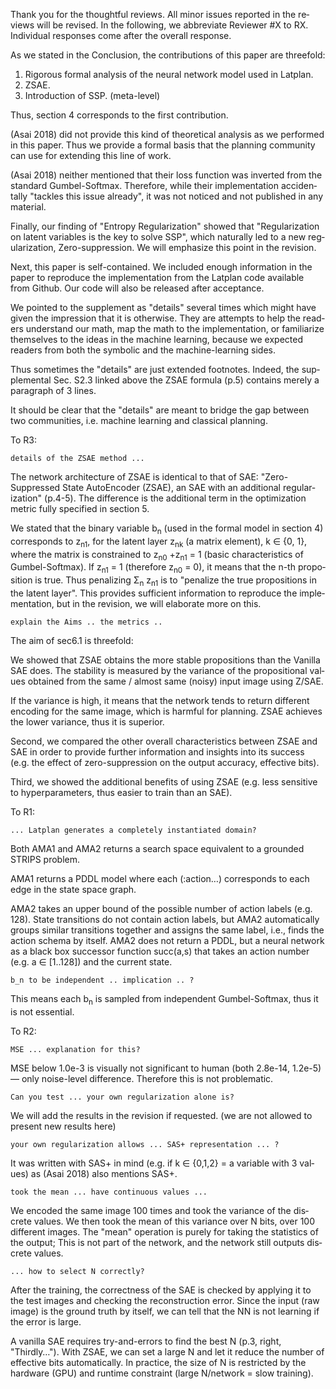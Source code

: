 #+TITLE: 
#+DATE: 
#+AUTHOR: 
#+EMAIL: 
#+OPTIONS: ':nil *:t -:t ::t <:t H:3 \n:nil ^:t arch:headline author:nil
#+OPTIONS: c:nil creator:nil d:(not "LOGBOOK") date:nil e:t email:nil
#+OPTIONS: f:t inline:t num:t p:nil pri:nil stat:t tags:t tasks:t tex:t
#+OPTIONS: timestamp:nil toc:nil todo:t |:t
#+CREATOR: Emacs 24.3.1 (Org mode 8.2.10)
#+DESCRIPTION:
#+EXCLUDE_TAGS: noexport
#+KEYWORDS:
#+LANGUAGE: en
#+SELECT_TAGS: export



Thank you for the thoughtful reviews.
All minor issues reported in the reviews will be revised.
In the following, we abbreviate Reviewer #X to RX.
Individual responses come after the overall response.

As we stated in the Conclusion, the contributions of this paper are threefold:
 1. Rigorous formal analysis of the neural network model used in Latplan.
 2. ZSAE.
 3. Introduction of SSP. (meta-level)
Thus, section 4 corresponds to the first contribution.

(Asai 2018) did not provide this kind of theoretical analysis as we performed in this paper.
Thus we provide a formal basis that the planning community can use for extending this line of work.

(Asai 2018) neither mentioned that their loss function was inverted from
the standard Gumbel-Softmax. Therefore, while their implementation accidentally
"tackles this issue already", it was not noticed and not published in any material.

Finally, our finding of "Entropy Regularization"
showed that "Regularization on latent variables is the key to solve SSP",
which naturally led to a new regularization, Zero-suppression.
We will emphasize this point in the revision.

# Besides, both authors of the original Latplan paper do not have a deep expertise in
# machine learning (personal communication with the authors), thus we hope to


Next, this paper is self-contained. We included enough information in the paper
to reproduce the implementation from the Latplan code available from Github.
Our code will also be released after acceptance.

We pointed to the supplement as "details" several times which 
might have given the impression that it is otherwise.
They are attempts to help the readers understand our math, map the math to the implementation, or familiarize themselves
to the ideas in the machine learning, because
we expected readers from both the symbolic and the machine-learning sides.
# While this paper requires the understanding of both fields,
# space limitation does not allow us to introduce basic concepts.
# If machine-learning researchers review this paper, they would also
# have slight difficulty understanding the underlying assumptions of classical planning.
Thus sometimes the "details" are just extended footnotes.
Indeed, the supplemental Sec. S2.3 linked above
the ZSAE formula (p.5) contains merely a paragraph of 3 lines.

It should be clear that the "details" are meant to bridge the gap between two communities,
i.e. machine learning and classical planning.

# In deep learning, it is usual to just give the math and proceed to experiments, expecting the reader to implement the algorithm.

To R3:

# : Section 4 ... not clear what this section is adding to the paper.
# 
# : In summary, ... this paper seems to make an incremental step which is not fully explained in
# : the paper (see section 5), and which does not appear significant enough for a AAAI.
# 
# Section 4 provides a rigorous formal analysis of the neural network model used in
# Latplan system, which was not provided in (Asai 2018).

# Most importantly, the heart of the paper - details of the ZSAE method - are
# apparently only available in the supplemental material.
# The evaluation I assume (though not explicitly stated) is to show that the
# ZSAE is superior to the SAE. 6.1 attempts this using the 'variance' as a
# metric. This seems logical, but without enough details of the ZSAE method in the
# paper, it is difficult to judge.

: details of the ZSAE method ...

# : I could not find sufficient details of ZSAE - are they is the paper?

# This paper is self-contained.

The network architecture of ZSAE is identical to that of SAE:
"Zero-Suppressed State AutoEncoder (ZSAE), an SAE with an additional regularization" (p.4-5).
The difference is the additional term in the optimization metric fully specified in section 5.

We stated that
the binary variable b_n (used in the formal model in section 4) corresponds to z_n1,
for the latent layer z_nk (a matrix element), k ∈ {0, 1},
where the matrix is constrained to z_n0 +z_n1 = 1
(basic characteristics of Gumbel-Softmax).
If z_n1 = 1 (therefore z_n0 = 0), it means that the n-th proposition is true.
Thus penalizing Σ_n z_n1 is to "penalize the true propositions in the latent layer".
This provides sufficient information to reproduce the implementation,
but in the revision, we will elaborate more on this.


# ## it would not be useful to refute "though not explicitly stated" part
# : The evaluation I assume (though not explicitly stated) is to show that the
# : ZSAE is superior to the SAE.
# 
# In the abstract as well as in the introduction/conclusion,
# we clearly stated that ZSAE improves upon SAE.
# 
# + Abstract:     "“Zero-Suppressed SAE”, an enhancement..."
# + Introduction: "ZSAE obtains a more "stable" propositions..."
# + Conclusion:   "...which improves the vanilla SAE".


: explain the Aims .. the metrics ..

The aim of sec6.1 is threefold:

We showed that ZSAE obtains the more stable propositions than the Vanilla SAE does.
The stability is measured by the
variance of the propositional values obtained from the same / almost same (noisy) input image using Z/SAE.
# 
If the variance is high, it means
that the network tends to return different encoding for the same image, which is harmful for planning.
ZSAE achieves the lower variance, thus it is superior.

Second, we compared the other overall characteristics between ZSAE and SAE
in order to provide further information and insights into its success
(e.g. the effect of zero-suppression on the output accuracy, effective bits).

Third, we showed the additional benefits of using ZSAE (e.g. 
less sensitive to hyperparameters, thus easier to train than an SAE).


# # maybe describing 6.2 and 6.3 is not necessary.
# # Apparently none of the reviewers are concerned with 6.3, so let's not
# # wake a sleeping dragon.
# # Reviewer 3 only mentions the variance metrics.
# The aim of sec6.2 is to show the success rate of classical planning in the
# propositional state space is higher when they are produced by ZSAE rather than
# SAE.  Also, we addressed the impact of the unstable representation (e.g. graph
# disconnectedness and duplicate detection in section 3) are reduced by
# using ZSAE.
# 
# The aim of sec6.3 is a simple demonstration that ZSAE allows 

To R1:

# : Due to some design decisions of Latplan and how NNs work, the resulting
# : propositional representations could have problems related to stability
# 
# I think his confidence is a bit lower

# : the representations generated in two time steps could differ due to some
# : stochasticity in the learning procedure
# 
# "two time steps" -> unsure about what he implies, it is for single time step
# Also, stochasticity prevails after the learning procedure too

# : As a detailed comment, you should explain ARM_2 when it is first
# : referenced in the Introduction.
# 
# yes

# : When you describe Latplan in Sec 2, given that it does not get as
# : input labels for actions, should we assume Latplan generates a
# : completely instantiated domain?
# 
# not sure what s/he means by "instantiated domain"

: ... Latplan generates a completely instantiated domain?

Both AMA1 and AMA2 returns a search space equivalent to a grounded STRIPS problem.

AMA1 returns a PDDL model where each (:action...) corresponds to each edge in the state space graph.

AMA2 takes an upper bound of the possible number of action labels (e.g. 128).
State transitions do not contain action labels, but AMA2 automatically groups similar transitions together
and assigns the same label, i.e., finds the action schema by itself.
AMA2 does not return a PDDL, but a neural network as a black box successor function succ(a,s)
that takes an action number (e.g. a ∈ [1..128]) and the current state.

# : You assume b_n to be independent in Sec. 4. It is clear that it
# : greatly simplifies the math. But, does it have any implication in the
# : results? As far as I understand your work in terms of planning,
# : propositions are not usually (or necessarily) independent.
# 
# (not sure)

# モデル上は、潜在表現bを得るときに各bit独立にガンベル分布からサンプルしてるから独立（ここ以外ランダム性ないですよね？）だけど、最終的に得られる潜在表現はほぼ deterministic だからこの仮定はあんまり本質的ではない、とか

: b_n to be independent .. implication .. ?

This means each b_n is sampled from independent Gumbel-Softmax,
thus it is not essential.


To R2:

# # already answered
# : the base paper (Asai and Fukunaga 2018) tackles this issue already in a
# : first way and now the authors suggest an additional regularization.
# 
# The base paper did not explain the Entropy Regularization, a diversion from
# the regular Gumbel-Softmax VAE.
# Thus, the base paper did not address the stability issue, only their implementation did.

# : In table 1, middle
# : column about MSE, the authors speak about the orders of magnitude larger MSE for
# : N=36, but for N=100/1000 the same happens in the LightsOut domain (which
# : interestingly was not problematic for N=36). Do you have an explanation
# : for this?

: MSE ... explanation for this?

MSE below 1.0e-3 is visually not significant to human (both 2.8e-14, 1.2e-5)
--- only noise-level difference. Therefore this is not problematic.

# : In the original SAE the Kullback-Leibler divergence helps stabilizing the latent
# : representation of the state. Your ZSAE uses both the KL divergence and your own
# : regularization. Have you tested/Can you test what the effect of your own
# : regularization alone is?

: Can you test ... your own regularization alone is?

# no... (should we start this experiment)
We will add the results in the revision if requested. (we are not allowed to present new results here)

# : The way you have written down your own regularization allows the latent
# : representation to be non binary. What are your thoughts about using non binary
# : predicates (like in SAS+ representation a variable can have multiple values)?

: your own regularization allows ... SAS+ representation ... ?

It was written with SAS+ in mind (e.g. if k ∈ {0,1,2} = a variable with 3 values)
as (Asai 2018) also mentions SAS+.
# The expressivity of the representation is not affected by limiting the domain to
# binary values (as STRIPS and SAS+ is equivalent).
# However, hand-coding the number of possible values for each variable
# would require human effort.

# : In Section 6.1 your have written that because of the probabilistic nature of the
# : latent representation you encoded the same image 100 times and took the mean. In
# : my understanding the mean would lead you to have continuous values whereas the
# : system later operates on 0 and 1.
: took the mean ... have continuous values ...

We encoded the same image 100 times and took the variance of the discrete values.
We then took the mean of this variance over N bits, over 100 different images.
The "mean" operation is purely for taking the statistics of the output;
This is not part of the network, and the network still outputs discrete values.

# : (This would also be a question in LatPlan) In a real world setting without a
# : ground truth to check for, do you have an idea how to select N correctly?

: ... how to select N correctly?

After the training, the correctness of the SAE is checked by
applying it to the test images and checking the reconstruction error.
Since the input (raw image) is the ground truth by itself,
we can tell that the NN is not learning if the error is large.

A vanilla SAE requires try-and-errors to find the best N (p.3, right, "Thirdly...").
With ZSAE, we can set a large N and let it reduce the number of effective bits automatically.
In practice, the size of N is restricted by the hardware (GPU) and runtime constraint (large N/network = slow training).

* local variables                                                  :noexport:

# Local Variables:
# truncate-lines: nil
# eval: (load-file "publish-and-count-word.el")
# End:

